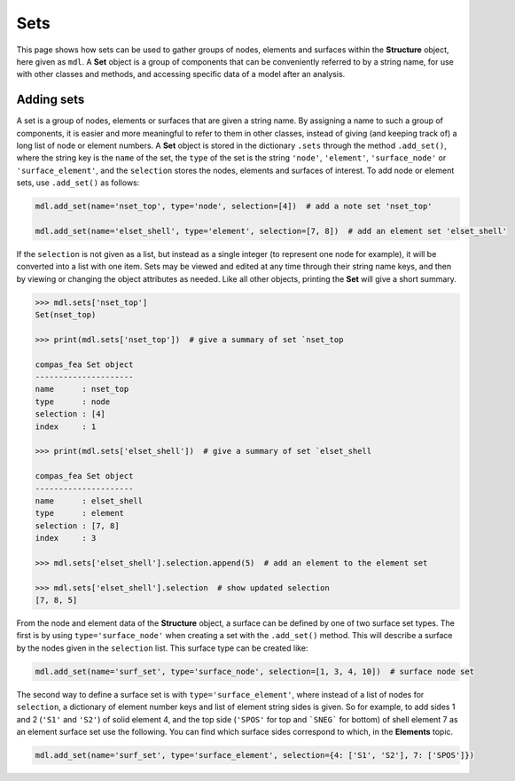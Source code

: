 ********************************************************************************
Sets
********************************************************************************

This page shows how sets can be used to gather groups of nodes, elements and surfaces within the **Structure** object, here given as ``mdl``. A **Set** object is a group of components that can be conveniently referred to by a string name, for use with other classes and methods, and accessing specific data of a model after an analysis.

===========
Adding sets
===========

A set is a group of nodes, elements or surfaces that are given a string name. By assigning a name to such a group of components, it is easier and more meaningful to refer to them in other classes, instead of giving (and keeping track of) a long list of node or element numbers. A **Set** object is stored in the dictionary ``.sets`` through the method ``.add_set()``, where the string key is the ``name`` of the set, the ``type`` of the set is the string ``'node'``, ``'element'``, ``'surface_node'`` or ``'surface_element'``, and the ``selection`` stores the nodes, elements and surfaces of interest. To add node or element sets, use ``.add_set()`` as follows:

.. code-block:: python

    mdl.add_set(name='nset_top', type='node', selection=[4])  # add a note set 'nset_top'

    mdl.add_set(name='elset_shell', type='element', selection=[7, 8])  # add an element set 'elset_shell'

If the ``selection`` is not given as a list, but instead as a single integer (to represent one node for example), it will be converted into a list with one item. Sets may be viewed and edited at any time through their string name keys, and then by viewing or changing the object attributes as needed. Like all other objects, printing the **Set** will give a short summary.

.. code-block:: python

    >>> mdl.sets['nset_top']
    Set(nset_top)

    >>> print(mdl.sets['nset_top'])  # give a summary of set `nset_top

    compas_fea Set object
    ---------------------
    name      : nset_top
    type      : node
    selection : [4]
    index     : 1

    >>> print(mdl.sets['elset_shell'])  # give a summary of set `elset_shell

    compas_fea Set object
    ---------------------
    name      : elset_shell
    type      : element
    selection : [7, 8]
    index     : 3

    >>> mdl.sets['elset_shell'].selection.append(5)  # add an element to the element set

    >>> mdl.sets['elset_shell'].selection  # show updated selection
    [7, 8, 5]

From the node and element data of the **Structure** object, a surface can be defined by one of two surface set types. The first is by using ``type='surface_node'`` when creating a set with the ``.add_set()`` method. This will describe a surface by the nodes given in the ``selection`` list. This surface type can be created like:

.. code-block:: python

    mdl.add_set(name='surf_set', type='surface_node', selection=[1, 3, 4, 10])  # surface node set

The second way to define a surface set is with ``type='surface_element'``, where instead of a list of nodes for ``selection``, a dictionary of element number keys and list of element string sides is given. So for example, to add sides 1 and 2 (``'S1'`` and ``'S2'``) of solid element 4, and the top side (``'SPOS'`` for top and ```SNEG``` for bottom) of shell element 7 as an element surface set use the following. You can find which surface sides correspond to which, in the **Elements** topic.

.. code-block:: python

    mdl.add_set(name='surf_set', type='surface_element', selection={4: ['S1', 'S2'], 7: ['SPOS']})


